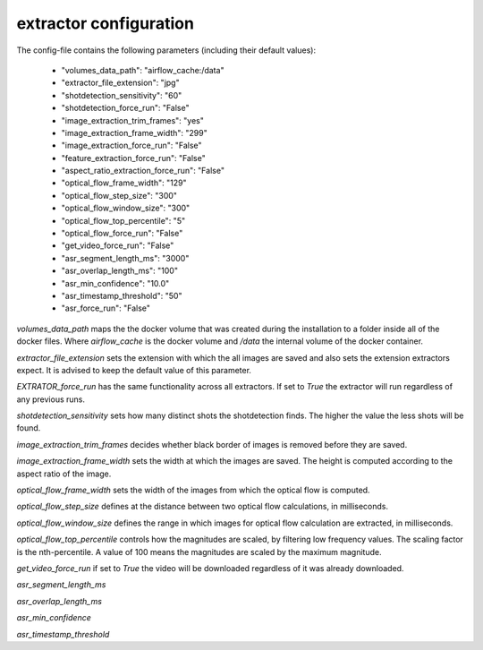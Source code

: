 .. _extractor_configuration:

extractor configuration
=======================

The config-file contains the following parameters (including their default values):

    * "volumes_data_path":  "airflow_cache:/data"
    * "extractor_file_extension": "jpg"
    * "shotdetection_sensitivity": "60"
    * "shotdetection_force_run": "False"
    * "image_extraction_trim_frames": "yes"
    * "image_extraction_frame_width": "299"
    * "image_extraction_force_run": "False"
    * "feature_extraction_force_run": "False"
    * "aspect_ratio_extraction_force_run": "False"
    * "optical_flow_frame_width": "129"
    * "optical_flow_step_size": "300"
    * "optical_flow_window_size": "300"
    * "optical_flow_top_percentile": "5"
    * "optical_flow_force_run": "False"
    * "get_video_force_run": "False"
    * "asr_segment_length_ms": "3000"
    * "asr_overlap_length_ms": "100"
    * "asr_min_confidence": "10.0"
    * "asr_timestamp_threshold": "50"
    * "asr_force_run": "False"

*volumes_data_path* maps the the docker volume that was created during the installation to a folder inside all of the docker files.
Where *airflow_cache* is the docker volume and */data* the internal volume of the docker container.

*extractor_file_extension* sets the extension with which the all images are saved and also sets the extension extractors expect.
It is advised to keep the default value of this parameter.

*EXTRATOR_force_run* has the same functionality across all extractors. If set to *True* the extractor will run regardless of any previous runs.

*shotdetection_sensitivity* sets how many distinct shots the shotdetection finds. The higher the value the less shots will be found.

*image_extraction_trim_frames* decides whether black border of images is removed before they are saved.

*image_extraction_frame_width* sets the width at which the images are saved. The height is computed according to the aspect ratio of the image.

*optical_flow_frame_width* sets the width of the images from which the optical flow is computed.

*optical_flow_step_size* defines at the distance between two optical flow calculations, in milliseconds.

*optical_flow_window_size* defines the range in which images for optical flow calculation are extracted, in milliseconds.

*optical_flow_top_percentile* controls how the magnitudes are scaled, by filtering low frequency values. The scaling factor is the nth-percentile.
A value of 100 means the magnitudes are scaled by the maximum magnitude.

*get_video_force_run* if set to *True* the video will be downloaded regardless of it was already downloaded.

*asr_segment_length_ms*

*asr_overlap_length_ms*

*asr_min_confidence*

*asr_timestamp_threshold*